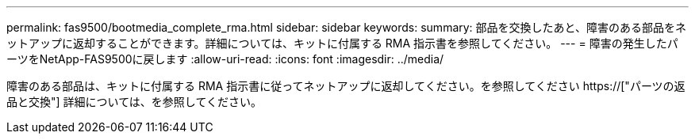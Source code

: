 ---
permalink: fas9500/bootmedia_complete_rma.html 
sidebar: sidebar 
keywords:  
summary: 部品を交換したあと、障害のある部品をネットアップに返却することができます。詳細については、キットに付属する RMA 指示書を参照してください。 
---
= 障害の発生したパーツをNetApp-FAS9500に戻します
:allow-uri-read: 
:icons: font
:imagesdir: ../media/


[role="lead"]
障害のある部品は、キットに付属する RMA 指示書に従ってネットアップに返却してください。を参照してください https://["パーツの返品と交換"] 詳細については、を参照してください。
